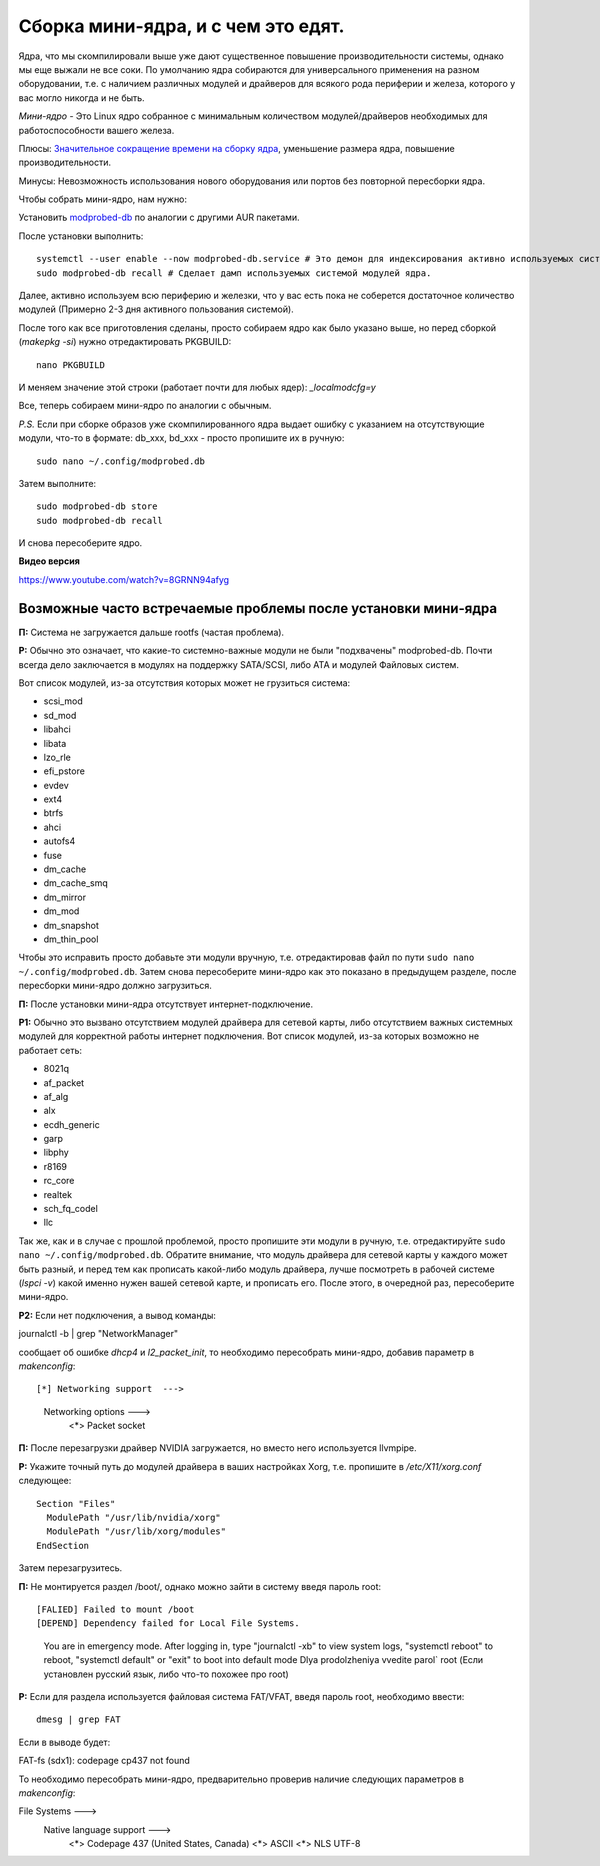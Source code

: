 .. ARU (c) 2018 - 2022, Pavel Priluckiy, Vasiliy Stelmachenok and contributors

   ARU is licensed under a
   Creative Commons Attribution-ShareAlike 4.0 International License.

   You should have received a copy of the license along with this
   work. If not, see <https://creativecommons.org/licenses/by-sa/4.0/>.

.. index:: mini-kernel, modprobed-db, kernel, modules
.. _mini-kernel:

***********************************
Сборка мини-ядра, и с чем это едят.
***********************************

Ядра, что мы скомпилировали выше уже дают существенное повышение
производительности системы, однако мы еще выжали не все соки. По умолчанию ядра
собираются для универсального применения на разном оборудовании, т.е. с
наличием различных модулей и драйверов для всякого рода периферии и железа,
которого у вас могло никогда и не быть.

*Мини-ядро* - Это Linux ядро собранное с минимальным количеством
модулей/драйверов необходимых для работоспособности вашего железа.

Плюсы: `Значительное сокращение времени на сборку ядра
<https://wiki.archlinux.org/index.php/Modprobed-db#Benefits_of_modprobed-db_with_"make_localmodconfig"_in_custom_kernels>`_,
уменьшение размера ядра, повышение производительности.

Минусы: Невозможность использования нового оборудования или портов без
повторной пересборки ядра.

Чтобы собрать мини-ядро, нам нужно:

Установить `modprobed-db <https://aur.archlinux.org/packages/modprobed-db/>`_
по аналогии с другими AUR пакетами.

После установки выполнить::

  systemctl --user enable --now modprobed-db.service # Это демон для индексирования активно используемых системой модулей ядра
  sudo modprobed-db recall # Сделает дамп используемых системой модулей ядра.

Далее, активно используем всю периферию и железки, что у вас есть пока не
соберется достаточное количество модулей (Примерно 2-3 дня активного
пользования системой).

После того как все приготовления сделаны, просто собираем ядро как было указано
выше, но перед сборкой (*makepkg -si*) нужно отредактировать PKGBUILD::

  nano PKGBUILD

И меняем значение этой строки (работает почти для любых ядер): *_localmodcfg=y*

Все, теперь собираем мини-ядро по аналогии с обычным.

*P.S.* Если при сборке образов уже скомпилированного ядра выдает ошибку с
указанием на отсутствующие модули, что-то в формате: db_xxx, bd_xxx - просто
пропишите их в ручную::

  sudo nano ~/.config/modprobed.db

Затем выполните::

  sudo modprobed-db store
  sudo modprobed-db recall

И снова пересоберите ядро.

**Видео версия**

https://www.youtube.com/watch?v=8GRNN94afyg

.. index:: mini-kernel, problems, modules, modprobed-db
.. _related-issues:

==============================================================
Возможные часто встречаемые проблемы после установки мини-ядра
==============================================================

**П:** Система не загружается дальше rootfs (частая проблема).

**Р:** Обычно это означает, что какие-то системно-важные модули не были
"подхвачены" modprobed-db. Почти всегда дело заключается в модулях на поддержку
SATA/SCSI, либо ATA и модулей Файловых систем.

Вот список модулей, из-за отсутствия которых может не грузиться система:

- scsi_mod
- sd_mod
- libahci
- libata
- lzo_rle
- efi_pstore
- evdev
- ext4
- btrfs
- ahci
- autofs4
- fuse
- dm_cache
- dm_cache_smq
- dm_mirror
- dm_mod
- dm_snapshot
- dm_thin_pool

Чтобы это исправить просто добавьте эти модули вручную, т.е. отредактировав
файл по пути ``sudo nano ~/.config/modprobed.db``. Затем снова пересоберите
мини-ядро как это показано в предыдущем разделе, после пересборки мини-ядро
должно загрузиться.

**П:** После установки мини-ядра отсутствует интернет-подключение.

**Р1:** Обычно это вызвано отсутствием модулей драйвера для сетевой карты, либо
отсутствием важных системных модулей для корректной работы интернет
подключения. Вот список модулей, из-за которых возможно не работает сеть:

- 8021q
- af_packet
- af_alg
- alx
- ecdh_generic
- garp
- libphy
- r8169
- rc_core
- realtek
- sch_fq_codel
- llc

Так же, как и в случае с прошлой проблемой, просто пропишите эти модули в
ручную, т.е. отредактируйте ``sudo nano ~/.config/modprobed.db``. Обратите
внимание, что модуль драйвера для сетевой карты у каждого может быть разный, и
перед тем как прописать какой-либо модуль драйвера, лучше посмотреть в рабочей
системе (*lspci -v*) какой именно нужен вашей сетевой карте, и прописать его.
После этого, в очередной раз, пересоберите мини-ядро.

**Р2:** Если нет подключения, а вывод команды:

journalctl -b | grep "NetworkManager"

сообщает об ошибке *dhcp4* и *l2_packet_init*, то необходимо пересобрать мини-ядро, добавив параметр в *makenconfig*::

[*] Networking support  ---> 
      Networking options  ---> 
        <*> Packet socket

**П:** После перезагрузки драйвер NVIDIA загружается, но вместо него
используется llvmpipe.

**Р:** Укажите точный путь до модулей драйвера в ваших настройках Xorg, т.е.
пропишите в */etc/X11/xorg.conf* следующее::

  Section "Files"
    ModulePath "/usr/lib/nvidia/xorg"
    ModulePath "/usr/lib/xorg/modules"
  EndSection

Затем перезагрузитесь.

**П:** Не монтируется раздел /boot/, однако можно зайти в систему введя пароль root::

[FALIED] Failed to mount /boot
[DEPEND] Dependency failed for Local File Systems.
  You are in emergency mode. After logging in, type "journalctl -xb" to view system logs, "systemctl reboot" to reboot, "systemctl default" or "exit" to boot into default mode
  Dlya prodolzheniya vvedite parol` root    (Если установлен русский язык, либо что-то похожее про root)

**Р:** Если для раздела используется файловая система FAT/VFAT, введя пароль root, необходимо ввести:: 
  
  dmesg | grep FAT

Если в выводе будет::

FAT-fs (sdx1): codepage cp437 not found

То необходимо пересобрать мини-ядро, предварительно проверив наличие следующих параметров в *makenconfig*::

File Systems --->
  Native language support --->
    <*> Codepage 437 (United States, Canada)
    <*> ASCII
    <*> NLS UTF-8

